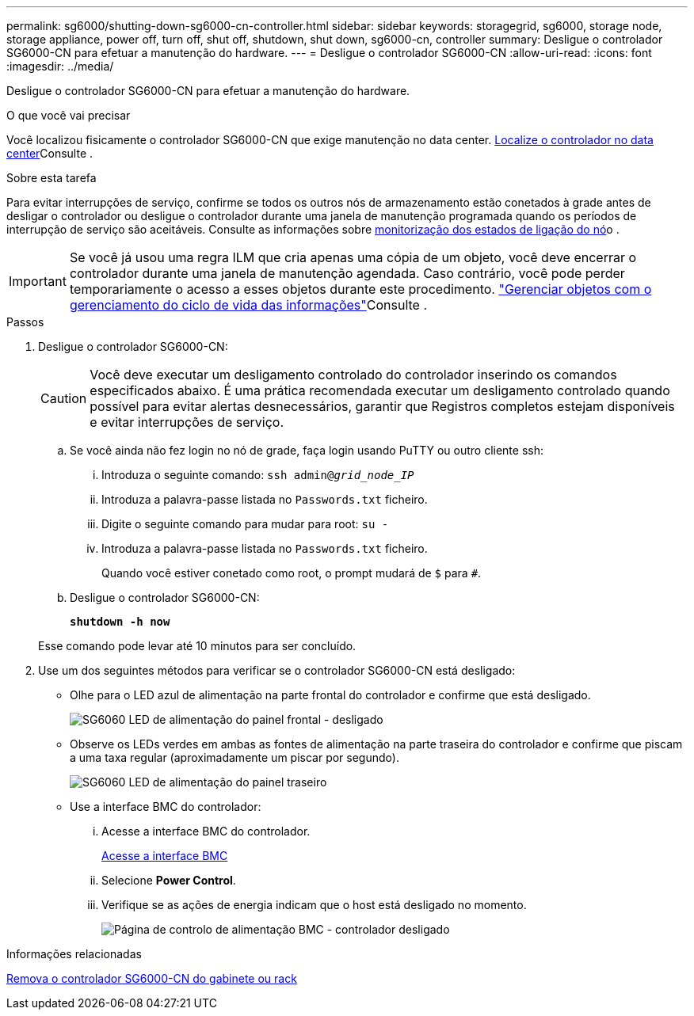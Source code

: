 ---
permalink: sg6000/shutting-down-sg6000-cn-controller.html 
sidebar: sidebar 
keywords: storagegrid, sg6000, storage node, storage appliance, power off, turn off, shut off, shutdown, shut down, sg6000-cn, controller 
summary: Desligue o controlador SG6000-CN para efetuar a manutenção do hardware. 
---
= Desligue o controlador SG6000-CN
:allow-uri-read: 
:icons: font
:imagesdir: ../media/


[role="lead"]
Desligue o controlador SG6000-CN para efetuar a manutenção do hardware.

.O que você vai precisar
Você localizou fisicamente o controlador SG6000-CN que exige manutenção no data center. xref:locating-controller-in-data-center.adoc[Localize o controlador no data center]Consulte .

.Sobre esta tarefa
Para evitar interrupções de serviço, confirme se todos os outros nós de armazenamento estão conetados à grade antes de desligar o controlador ou desligue o controlador durante uma janela de manutenção programada quando os períodos de interrupção de serviço são aceitáveis. Consulte as informações sobre xref:monitoring-node-connection-states.adoc[monitorização dos estados de ligação do nó]o .


IMPORTANT: Se você já usou uma regra ILM que cria apenas uma cópia de um objeto, você deve encerrar o controlador durante uma janela de manutenção agendada. Caso contrário, você pode perder temporariamente o acesso a esses objetos durante este procedimento. link:../ilm/index.html["Gerenciar objetos com o gerenciamento do ciclo de vida das informações"]Consulte .

.Passos
. Desligue o controlador SG6000-CN:
+

CAUTION: Você deve executar um desligamento controlado do controlador inserindo os comandos especificados abaixo. É uma prática recomendada executar um desligamento controlado quando possível para evitar alertas desnecessários, garantir que Registros completos estejam disponíveis e evitar interrupções de serviço.

+
.. Se você ainda não fez login no nó de grade, faça login usando PuTTY ou outro cliente ssh:
+
... Introduza o seguinte comando: `ssh admin@_grid_node_IP_`
... Introduza a palavra-passe listada no `Passwords.txt` ficheiro.
... Digite o seguinte comando para mudar para root: `su -`
... Introduza a palavra-passe listada no `Passwords.txt` ficheiro.
+
Quando você estiver conetado como root, o prompt mudará de `$` para `#`.



.. Desligue o controlador SG6000-CN:
+
`*shutdown -h now*`

+
Esse comando pode levar até 10 minutos para ser concluído.



. Use um dos seguintes métodos para verificar se o controlador SG6000-CN está desligado:
+
** Olhe para o LED azul de alimentação na parte frontal do controlador e confirme que está desligado.
+
image::../media/sg6060_front_panel_power_led_off.jpg[SG6060 LED de alimentação do painel frontal - desligado]

** Observe os LEDs verdes em ambas as fontes de alimentação na parte traseira do controlador e confirme que piscam a uma taxa regular (aproximadamente um piscar por segundo).
+
image::../media/sg6060_rear_panel_power_led_on.jpg[SG6060 LED de alimentação do painel traseiro]

** Use a interface BMC do controlador:
+
... Acesse a interface BMC do controlador.
+
xref:accessing-bmc-interface-sg6000.adoc[Acesse a interface BMC]

... Selecione *Power Control*.
... Verifique se as ações de energia indicam que o host está desligado no momento.
+
image::../media/bmc_power_control_page_controller_off.png[Página de controlo de alimentação BMC - controlador desligado]







.Informações relacionadas
xref:removing-sg6000-cn-controller-from-cabinet-or-rack.adoc[Remova o controlador SG6000-CN do gabinete ou rack]
